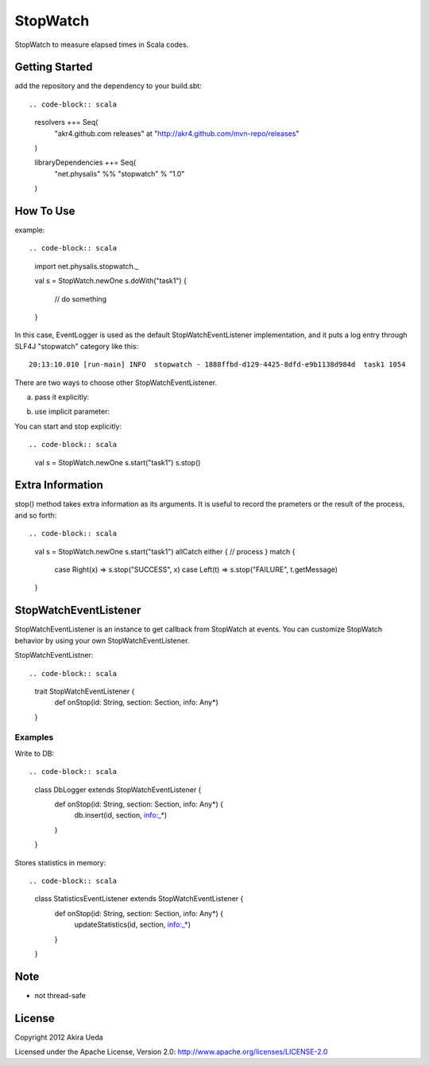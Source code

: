 StopWatch
============
StopWatch to measure elapsed times in Scala codes.

Getting Started
----------------
add the repository and the dependency to your build.sbt::

.. code-block:: scala
    resolvers ++= Seq(
      "akr4.github.com releases" at "http://akr4.github.com/mvn-repo/releases"
    )

    libraryDependencies ++= Seq(
      "net.physalis" %% "stopwatch" % "1.0"
    )

How To Use
--------------
example::

.. code-block:: scala
    import net.physalis.stopwatch._
    
    val s = StopWatch.newOne
    s.doWith("task1") {
      // do something
    }

In this case, EventLogger is used as the default StopWatchEventListener implementation,
and it puts a log entry through SLF4J "stopwatch" category like this::

    20:13:10.010 [run-main] INFO  stopwatch - 1888ffbd-d129-4425-8dfd-e9b1138d984d  task1 1054

There are two ways to choose other StopWatchEventListener.

a. pass it explicitly::

.. code-block:: scala
    val s = StopWatch.newOne(new MyEventListener)

b. use implicit parameter::

.. code-block:: scala
    implicit val listener = new MyEventListener
    
    val s = StopWatch.newOne

You can start and stop explicitly::

.. code-block:: scala
    val s = StopWatch.newOne
    s.start("task1")
    s.stop()

Extra Information
-------------------------
stop() method takes extra information as its arguments. It is useful to record the prameters or the result of the process, and so forth::

.. code-block:: scala
    val s = StopWatch.newOne
    s.start("task1")
    allCatch either { // process } match {
      case Right(x) => s.stop("SUCCESS", x)
      case Left(t) => s.stop("FAILURE", t.getMessage)
    }

StopWatchEventListener
-------------------------
StopWatchEventListener is an instance to get callback from StopWatch at events. You can customize StopWatch behavior by using your own StopWatchEventListener.

StopWatchEventListner::

.. code-block:: scala
    trait StopWatchEventListener {
      def onStop(id: String, section: Section, info: Any*)
    }

Examples
~~~~~~~~~~~~~~~
Write to DB::

.. code-block:: scala
    class DbLogger extends StopWatchEventListener {
      def onStop(id: String, section: Section, info: Any*) {
        db.insert(id, section, info:_*)
      }
    }

Stores statistics in memory::

.. code-block:: scala
    class StatisticsEventListener extends StopWatchEventListener {
      def onStop(id: String, section: Section, info: Any*) {
        updateStatistics(id, section, info:_*)
      }
    }

Note
--------
- not thread-safe

License
---------
Copyright 2012 Akira Ueda

Licensed under the Apache License, Version 2.0: http://www.apache.org/licenses/LICENSE-2.0

